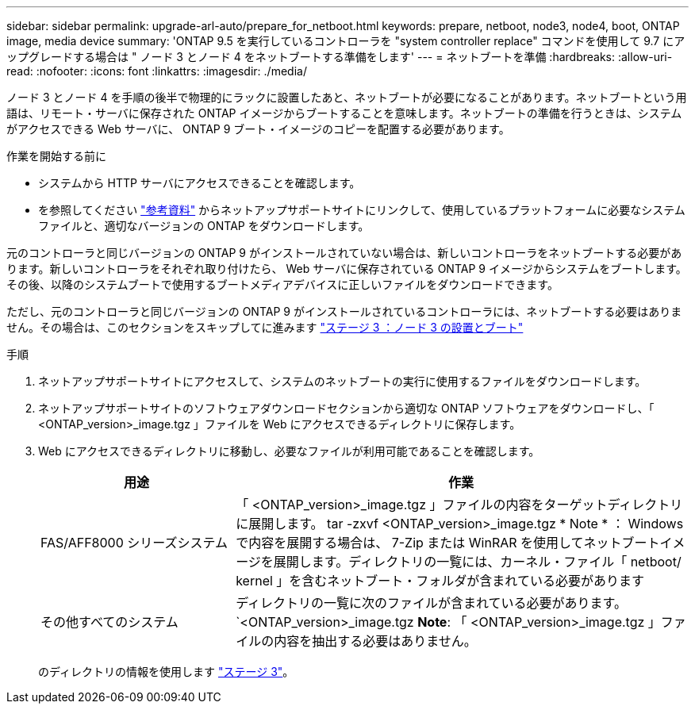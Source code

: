 ---
sidebar: sidebar 
permalink: upgrade-arl-auto/prepare_for_netboot.html 
keywords: prepare, netboot, node3, node4, boot, ONTAP image, media device 
summary: 'ONTAP 9.5 を実行しているコントローラを "system controller replace" コマンドを使用して 9.7 にアップグレードする場合は " ノード 3 とノード 4 をネットブートする準備をします' 
---
= ネットブートを準備
:hardbreaks:
:allow-uri-read: 
:nofooter: 
:icons: font
:linkattrs: 
:imagesdir: ./media/


[role="lead"]
ノード 3 とノード 4 を手順の後半で物理的にラックに設置したあと、ネットブートが必要になることがあります。ネットブートという用語は、リモート・サーバに保存された ONTAP イメージからブートすることを意味します。ネットブートの準備を行うときは、システムがアクセスできる Web サーバに、 ONTAP 9 ブート・イメージのコピーを配置する必要があります。

.作業を開始する前に
* システムから HTTP サーバにアクセスできることを確認します。
* を参照してください link:other_references.html["参考資料"] からネットアップサポートサイトにリンクして、使用しているプラットフォームに必要なシステムファイルと、適切なバージョンの ONTAP をダウンロードします。


元のコントローラと同じバージョンの ONTAP 9 がインストールされていない場合は、新しいコントローラをネットブートする必要があります。新しいコントローラをそれぞれ取り付けたら、 Web サーバに保存されている ONTAP 9 イメージからシステムをブートします。その後、以降のシステムブートで使用するブートメディアデバイスに正しいファイルをダウンロードできます。

ただし、元のコントローラと同じバージョンの ONTAP 9 がインストールされているコントローラには、ネットブートする必要はありません。その場合は、このセクションをスキップしてに進みます link:stage_3_install_boot_node3_overview.html["ステージ 3 ：ノード 3 の設置とブート"]

.手順
. ネットアップサポートサイトにアクセスして、システムのネットブートの実行に使用するファイルをダウンロードします。
. ネットアップサポートサイトのソフトウェアダウンロードセクションから適切な ONTAP ソフトウェアをダウンロードし、「 <ONTAP_version>_image.tgz 」ファイルを Web にアクセスできるディレクトリに保存します。
. Web にアクセスできるディレクトリに移動し、必要なファイルが利用可能であることを確認します。
+
[cols="30,70"]
|===
| 用途 | 作業 


| FAS/AFF8000 シリーズシステム | 「 <ONTAP_version>_image.tgz 」ファイルの内容をターゲットディレクトリに展開します。 tar -zxvf <ONTAP_version>_image.tgz * Note * ： Windows で内容を展開する場合は、 7-Zip または WinRAR を使用してネットブートイメージを展開します。ディレクトリの一覧には、カーネル・ファイル「 netboot/ kernel 」を含むネットブート・フォルダが含まれている必要があります 


| その他すべてのシステム | ディレクトリの一覧に次のファイルが含まれている必要があります。 `<ONTAP_version>_image.tgz *Note*: 「 <ONTAP_version>_image.tgz 」ファイルの内容を抽出する必要はありません。 
|===
+
のディレクトリの情報を使用します link:stage_3_install_boot_node3_overview.html["ステージ 3"]。


